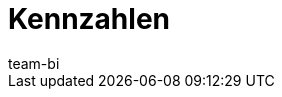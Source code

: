 = Kennzahlen
:lang: de
:keywords: Kennzahl, Kennzahlen Liste
:description: Hier findest du Referenzmaterial zu allen Kennzahlen, die im plentyBI-Tool enthalten sind.
:position: 20
:url: business-entscheidungen/plenty-bi/kennzahlen
:id: WGTAT45
:author: team-bi
